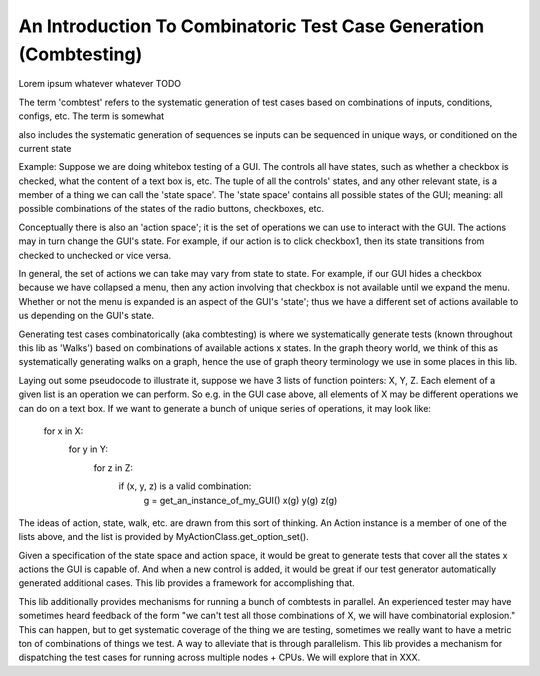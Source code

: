 An Introduction To Combinatoric Test Case Generation (Combtesting)
==================================================================

Lorem ipsum whatever whatever TODO

The term 'combtest' refers to the systematic generation of test cases based on
combinations of inputs, conditions, configs, etc. The term is somewhat

also includes the
systematic generation of sequences
se inputs can be
sequenced in unique ways, or conditioned on the current state

Example:
Suppose we are doing whitebox testing of a GUI. The controls all have
states, such as whether a checkbox is checked, what the content of a text box
is, etc.  The tuple of all the controls' states, and any other relevant state,
is a member of a thing we can call the 'state space'. The 'state space'
contains all possible states of the GUI; meaning: all possible combinations of
the states of the radio buttons, checkboxes, etc.

Conceptually there is also an 'action space'; it is the set of operations we
can use to interact with the GUI. The actions may in turn change the GUI's
state. For example, if our action is to click checkbox1, then its state
transitions from checked to unchecked or vice versa.

In general, the set of actions we can take may vary from state to state. For
example, if our GUI hides a checkbox because we have collapsed a menu, then any
action involving that checkbox is not available until we expand the menu.
Whether or not the menu is expanded is an aspect of the GUI's 'state'; thus we
have a different set of actions available to us depending on the GUI's state.

Generating test cases combinatorically (aka combtesting) is where we
systematically generate tests (known throughout this lib as 'Walks') based on
combinations of available actions x states.  In the graph theory world, we
think of this as systematically generating walks on a graph, hence the use of
graph theory terminology we use in some places in this lib.

Laying out some pseudocode to illustrate it, suppose we have 3 lists of
function pointers: X, Y, Z. Each element of a given list is an operation we can
perform. So e.g. in the GUI case above, all elements of X may be different
operations we can do on a text box. If we want to generate a bunch of unique
series of operations, it may look like:

        for x in X:
            for y in Y:
                for z in Z:
                    if (x, y, z) is a valid combination:
                        g = get_an_instance_of_my_GUI()
                        x(g)
                        y(g)
                        z(g)

The ideas of action, state, walk, etc. are drawn from this sort of thinking. An
Action instance is a member of one of the lists above, and the list is provided
by MyActionClass.get_option_set().

Given a specification of the state space and action space, it would be great to
generate tests that cover all the states x actions the GUI is capable of. And
when a new control is added, it would be great if our test generator
automatically generated additional cases. This lib provides a framework
for accomplishing that.

This lib additionally provides mechanisms for running a bunch of combtests in
parallel. An experienced tester may have sometimes heard feedback of the form
"we can't test all those combinations of X, we will have combinatorial
explosion." This can happen, but to get systematic coverage of the thing we are
testing, sometimes we really want to have a metric ton of combinations of
things we test. A way to alleviate that is through parallelism. This lib
provides a mechanism for dispatching the test cases for running across multiple
nodes + CPUs.  We will explore that in XXX.

